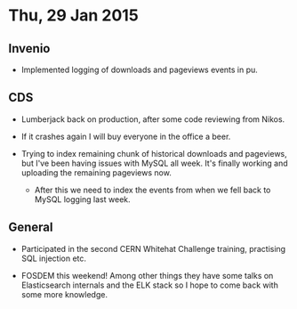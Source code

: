 * Thu, 29 Jan 2015

** Invenio

- Implemented logging of downloads and pageviews events in pu.

** CDS

- Lumberjack back on production, after some code reviewing from Nikos.

- If it crashes again I will buy everyone in the office a beer.

- Trying to index remaining chunk of historical downloads and pageviews, but
  I've been having issues with MySQL all week.  It's finally working and
  uploading the remaining pageviews now.

 - After this we need to index the events from when we fell back to MySQL
   logging last week.

** General

- Participated in the second CERN Whitehat Challenge training, practising SQL
  injection etc.

- FOSDEM this weekend!  Among other things they have some talks on
  Elasticsearch internals and the ELK stack so I hope to come back with some
  more knowledge.

